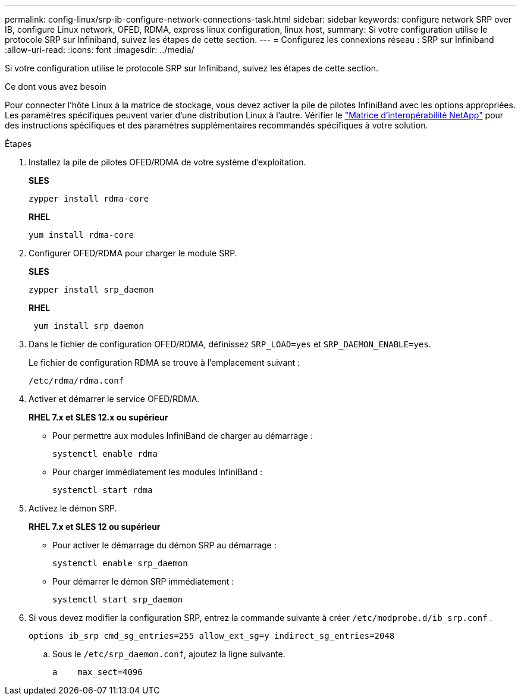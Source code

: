 ---
permalink: config-linux/srp-ib-configure-network-connections-task.html 
sidebar: sidebar 
keywords: configure network SRP over IB, configure Linux network, OFED, RDMA, express linux configuration, linux host, 
summary: Si votre configuration utilise le protocole SRP sur Infiniband, suivez les étapes de cette section. 
---
= Configurez les connexions réseau : ​SRP sur Infiniband
:allow-uri-read: 
:icons: font
:imagesdir: ../media/


[role="lead"]
Si votre configuration utilise le protocole SRP sur Infiniband, suivez les étapes de cette section.

.Ce dont vous avez besoin
Pour connecter l'hôte Linux à la matrice de stockage, vous devez activer la pile de pilotes InfiniBand avec les options appropriées. Les paramètres spécifiques peuvent varier d'une distribution Linux à l'autre. Vérifier le https://mysupport.netapp.com/matrix["Matrice d'interopérabilité NetApp"^] pour des instructions spécifiques et des paramètres supplémentaires recommandés spécifiques à votre solution.

.Étapes
. Installez la pile de pilotes OFED/RDMA de votre système d'exploitation.
+
*SLES*

+
[listing]
----
zypper install rdma-core
----
+
*RHEL*

+
[listing]
----
yum install rdma-core
----
. Configurer OFED/RDMA pour charger le module SRP.
+
*SLES*

+
[listing]
----
zypper install srp_daemon
----
+
*RHEL*

+
[listing]
----
 yum install srp_daemon
----
. Dans le fichier de configuration OFED/RDMA, définissez `SRP_LOAD=yes` et `SRP_DAEMON_ENABLE=yes`.
+
Le fichier de configuration RDMA se trouve à l'emplacement suivant :

+
[listing]
----
/etc/rdma/rdma.conf
----
. Activer et démarrer le service OFED/RDMA.
+
*RHEL 7.x et SLES 12.x ou supérieur*

+
** Pour permettre aux modules InfiniBand de charger au démarrage :
+
[listing]
----
systemctl enable rdma
----
** Pour charger immédiatement les modules InfiniBand :
+
[listing]
----
systemctl start rdma
----


. Activez le démon SRP.
+
*RHEL 7.x et SLES 12 ou supérieur*

+
** Pour activer le démarrage du démon SRP au démarrage :
+
[listing]
----
systemctl enable srp_daemon
----
** Pour démarrer le démon SRP immédiatement :
+
[listing]
----
systemctl start srp_daemon
----


. Si vous devez modifier la configuration SRP, entrez la commande suivante à créer `/etc/modprobe.d/ib_srp.conf` .
+
[listing]
----
options ib_srp cmd_sg_entries=255 allow_ext_sg=y indirect_sg_entries=2048
----
+
.. Sous le `/etc/srp_daemon.conf`, ajoutez la ligne suivante.
+
[listing]
----
a    max_sect=4096
----



